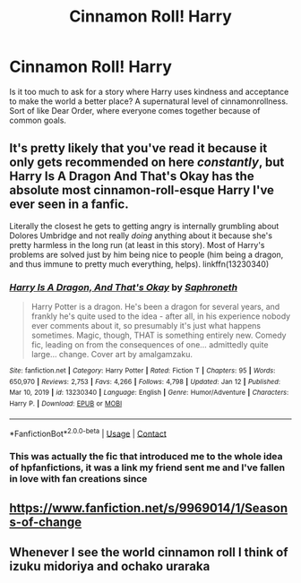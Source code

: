 #+TITLE: Cinnamon Roll! Harry

* Cinnamon Roll! Harry
:PROPERTIES:
:Author: Particular-Comfort40
:Score: 26
:DateUnix: 1610979639.0
:DateShort: 2021-Jan-18
:FlairText: Prompt
:END:
Is it too much to ask for a story where Harry uses kindness and acceptance to make the world a better place? A supernatural level of cinnamonrollness. Sort of like Dear Order, where everyone comes together because of common goals.


** It's pretty likely that you've read it because it only gets recommended on here /constantly/, but Harry Is A Dragon And That's Okay has the absolute most cinnamon-roll-esque Harry I've ever seen in a fanfic.

Literally the closest he gets to getting angry is internally grumbling about Dolores Umbridge and not really /doing/ anything about it because she's pretty harmless in the long run (at least in this story). Most of Harry's problems are solved just by him being nice to people (him being a dragon, and thus immune to pretty much everything, helps). linkffn(13230340)
:PROPERTIES:
:Author: PsiGuy60
:Score: 11
:DateUnix: 1610991863.0
:DateShort: 2021-Jan-18
:END:

*** [[https://www.fanfiction.net/s/13230340/1/][*/Harry Is A Dragon, And That's Okay/*]] by [[https://www.fanfiction.net/u/2996114/Saphroneth][/Saphroneth/]]

#+begin_quote
  Harry Potter is a dragon. He's been a dragon for several years, and frankly he's quite used to the idea - after all, in his experience nobody ever comments about it, so presumably it's just what happens sometimes. Magic, though, THAT is something entirely new. Comedy fic, leading on from the consequences of one... admittedly quite large... change. Cover art by amalgamzaku.
#+end_quote

^{/Site/:} ^{fanfiction.net} ^{*|*} ^{/Category/:} ^{Harry} ^{Potter} ^{*|*} ^{/Rated/:} ^{Fiction} ^{T} ^{*|*} ^{/Chapters/:} ^{95} ^{*|*} ^{/Words/:} ^{650,970} ^{*|*} ^{/Reviews/:} ^{2,753} ^{*|*} ^{/Favs/:} ^{4,266} ^{*|*} ^{/Follows/:} ^{4,798} ^{*|*} ^{/Updated/:} ^{Jan} ^{12} ^{*|*} ^{/Published/:} ^{Mar} ^{10,} ^{2019} ^{*|*} ^{/id/:} ^{13230340} ^{*|*} ^{/Language/:} ^{English} ^{*|*} ^{/Genre/:} ^{Humor/Adventure} ^{*|*} ^{/Characters/:} ^{Harry} ^{P.} ^{*|*} ^{/Download/:} ^{[[http://www.ff2ebook.com/old/ffn-bot/index.php?id=13230340&source=ff&filetype=epub][EPUB]]} ^{or} ^{[[http://www.ff2ebook.com/old/ffn-bot/index.php?id=13230340&source=ff&filetype=mobi][MOBI]]}

--------------

*FanfictionBot*^{2.0.0-beta} | [[https://github.com/FanfictionBot/reddit-ffn-bot/wiki/Usage][Usage]] | [[https://www.reddit.com/message/compose?to=tusing][Contact]]
:PROPERTIES:
:Author: FanfictionBot
:Score: 8
:DateUnix: 1610991883.0
:DateShort: 2021-Jan-18
:END:


*** This was actually the fic that introduced me to the whole idea of hpfanfictions, it was a link my friend sent me and I've fallen in love with fan creations since
:PROPERTIES:
:Author: PotatoBro42069
:Score: 2
:DateUnix: 1611009103.0
:DateShort: 2021-Jan-19
:END:


** [[https://www.fanfiction.net/s/9969014/1/Seasons-of-change]]
:PROPERTIES:
:Author: Gullible-Ad-2082
:Score: 3
:DateUnix: 1611002319.0
:DateShort: 2021-Jan-19
:END:


** Whenever I see the world cinnamon roll I think of izuku midoriya and ochako uraraka
:PROPERTIES:
:Author: MrMakoChan
:Score: 1
:DateUnix: 1611192648.0
:DateShort: 2021-Jan-21
:END:
